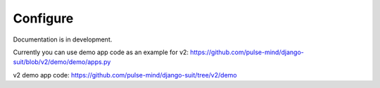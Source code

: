 Configure
=========

Documentation is in development.

Currently you can use demo app code as an example for v2: https://github.com/pulse-mind/django-suit/blob/v2/demo/demo/apps.py

v2 demo app code: https://github.com/pulse-mind/django-suit/tree/v2/demo
